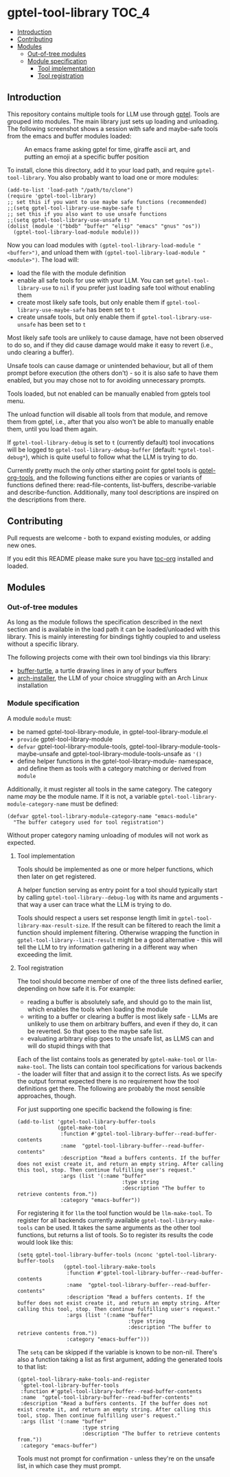 * gptel-tool-library                                                  :TOC_4:
  - [[#introduction][Introduction]]
  - [[#contributing][Contributing]]
  - [[#modules][Modules]]
    - [[#out-of-tree-modules][Out-of-tree modules]]
    - [[#module-specification][Module specification]]
      - [[#tool-implementation][Tool implementation]]
      - [[#tool-registration][Tool registration]]

** Introduction

This repository contains multiple tools for LLM use through [[https://github.com/karthink/gptel][gptel]]. Tools are grouped into modules. The main library just sets up loading and unloading. The following screenshot shows a session with safe and maybe-safe tools from the emacs and buffer modules loaded:

#+CAPTION: An emacs frame asking gptel for time, giraffe ascii art, and putting an emoji at a specific buffer position
[[./pictures/demo.png]]

To install, clone this directory, add it to your load path, and require =gptel-tool-library=. You also probably want to load one or more modules:

#+BEGIN_SRC elisp
  (add-to-list 'load-path "/path/to/clone")
  (require 'gptel-tool-library)
  ;; set this if you want to use maybe safe functions (recommended)
  ;;(setq gptel-tool-library-use-maybe-safe t)
  ;; set this if you also want to use unsafe functions
  ;;(setq gptel-tool-library-use-unsafe t)
  (dolist (module '("bbdb" "buffer" "elisp" "emacs" "gnus" "os"))
    (gptel-tool-library-load-module module)))
#+END_SRC

Now you can load modules with =(gptel-tool-library-load-module "<buffer>")=, and unload them with =(gptel-tool-library-load-module "<module>")=. The load will:

- load the file with the module definition
- enable all safe tools for use with your LLM. You can set =gptel-tool-library-use= to =nil= if you prefer just loading safe tool without enabling them
- create most likely safe tools, but only enable them if =gptel-tool-library-use-maybe-safe= has been set to =t=
- create unsafe tools, but only enable them if =gptel-tool-library-use-unsafe= has been set to =t=

Most likely safe tools are unlikely to cause damage, have not been observed to do so, and if they did cause damage would make it easy to revert (i.e., undo clearing a buffer).

Unsafe tools can cause damage or unintended behaviour, but all of them prompt before execution (the others don't) - so it is also safe to have them enabled, but you may chose not to for avoiding unnecessary prompts.

Tools loaded, but not enabled can be manually enabled from gptels tool menu.

The unload function will disable all tools from that module, and remove them from gptel, i.e., after that you also won't be able to manually enable them, until you load them again.

If =gptel-tool-library-debug= is set to =t= (currently default) tool invocations will be logged to =gptel-tool-library-debug-buffer= (default: =*gptel-tool-debug*=), which is quite useful to follow what the LLM is trying to do.

Currently pretty much the only other starting point for gptel tools is  [[https://git.bajsicki.com/phil/gptel-org-tools][gptel-org-tools]], and the following functions either are copies or variants of functions defined there: read-file-contents, list-buffers, describe-variable and describe-function. Additionally, many tool descriptions are inspired on the descriptions from there.

** Contributing

Pull requests are welcome - both to expand existing modules, or adding new ones.

If you edit this README please make sure you have [[https://github.com/snosov1/toc-org][toc-org]] installed and loaded.

** Modules
*** Out-of-tree modules

As long as the module follows the specification described in the next section and is available in the load path it can be loaded/unloaded with this library. This is mainly interesting for bindings tightly coupled to and useless without a specific library.

The following projects come with their own tool bindings via this library:

- [[https://github.com/aard-fi/buffer-turtle][buffer-turtle]], a turtle drawing lines in any of your buffers
- [[https://github.com/aard-fi/arch-installer][arch-installer]], the LLM of your choice struggling with an Arch Linux installation

*** Module specification

A module =module= must:

- be named gptel-tool-library-module, in gptel-tool-library-module.el
- =provide= gptel-tool-library-module
- =defvar= gptel-tool-library-module-tools, gptel-tool-library-module-tools-maybe-unsafe and gptel-tool-library-module-tools-unsafe as ='()=
- define helper functions in the gptel-tool-library-module- namespace, and define them as tools with a category matching or derived from =module=

Additionally, it must register all tools in the same category. The category name /may/ be the module name. If it is not, a variable =gptel-tool-library-module-category-name= must be defined:

#+BEGIN_SRC elisp
  (defvar gptel-tool-library-module-category-name "emacs-module"
    "The buffer category used for tool registration")
#+END_SRC

Without proper category naming unloading of modules will not work as expected.

**** Tool implementation

Tools should be implemented as one or more helper functions, which then later on get registered.

A helper function serving as entry point for a tool should typically start by calling =gptel-tool-library--debug-log= with its name and arguments - that way a user can trace what the LLM is trying to do.

Tools should respect a users set response length limit in =gptel-tool-library-max-result-size=. If the result can be filtered to reach the limit a function should implement filtering. Otherwise wrapping the function in =gptel-tool-library--limit-result= might be a good alternative - this will tell the LLM to try information gathering in a different way when exceeding the limit.

**** Tool registration

The tool should become member of one of the three lists defined earlier, depending on how safe it is. For example:

- reading a buffer is absolutely safe, and should go to the main list, which enables the tools when loading the module
- writing to a buffer or clearing a buffer is most likely safe - LLMs are unlikely to use them on arbitrary buffers, and even if they do, it can be reverted. So that goes to the maybe safe list.
- evaluating arbitrary elisp goes to the unsafe list, as LLMS can and will do stupid things with that

Each of the list contains tools as generated by =gptel-make-tool= or =llm-make-tool=. The lists can contain tool specifications for various backends - the loader will filter that and assign it to the correct lists. As we specify the output format expected there is no requirement how the tool definitions get there. The following are probably the most sensible approaches, though.

For just supporting one specific backend the following is fine:

#+BEGIN_SRC elisp
    (add-to-list 'gptel-tool-library-buffer-tools
                 (gptel-make-tool
                  :function #'gptel-tool-library-buffer--read-buffer-contents
                  :name  "gptel-tool-library-buffer--read-buffer-contents"
                  :description "Read a buffers contents. If the buffer does not exist create it, and return an empty string. After calling this tool, stop. Then continue fulfilling user's request."
                  :args (list '(:name "buffer"
                                      :type string
                                      :description "The buffer to retrieve contents from."))
                  :category "emacs-buffer"))
#+END_SRC

For registering it for =llm= the tool function would be =llm-make-tool=. To register for all backends currently available =gptel-tool-library-make-tools= can be used. It takes the same arguments as the other tool functions, but returns a list of tools. So to register its results the code would look like this:

#+BEGIN_SRC elisp
  (setq gptel-tool-library-buffer-tools (nconc 'gptel-tool-library-buffer-tools
                 (gptel-tool-library-make-tools
                  :function #'gptel-tool-library-buffer--read-buffer-contents
                  :name  "gptel-tool-library-buffer--read-buffer-contents"
                  :description "Read a buffers contents. If the buffer does not exist create it, and return an empty string. After calling this tool, stop. Then continue fulfilling user's request."
                  :args (list '(:name "buffer"
                                      :type string
                                      :description "The buffer to retrieve contents from."))
                  :category "emacs-buffer")))
#+END_SRC

The =setq= can be skipped if the variable is known to be non-nil. There's also a function taking a list as first argument, adding the generated tools to that list:

#+BEGIN_SRC elisp
  (gptel-tool-library-make-tools-and-register
   'gptel-tool-library-buffer-tools
   :function #'gptel-tool-library-buffer--read-buffer-contents
   :name  "gptel-tool-library-buffer--read-buffer-contents"
   :description "Read a buffers contents. If the buffer does not exist create it, and return an empty string. After calling this tool, stop. Then continue fulfilling user's request."
   :args (list '(:name "buffer"
                       :type string
                       :description "The buffer to retrieve contents from."))
   :category "emacs-buffer")
#+END_SRC

Tools must not prompt for confirmation - unless they're on the unsafe list, in which case they must prompt.
